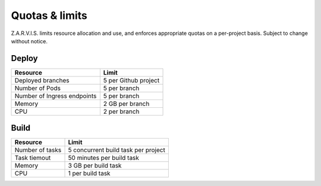 ===============
Quotas & limits
===============

Z.A.R.V.I.S. limits resource allocation and use, and enforces appropriate quotas on a per-project basis.
Subject to change without notice.

Deploy
------

===========================  ======
Resource                     Limit
===========================  ======
Deployed branches            5 per Github project
Number of Pods               5 per branch
Number of Ingress endpoints  5 per branch
Memory                       2 GB per branch
CPU                          2 per branch
===========================  ======


Build
-----

===================================  ======
Resource                             Limit
===================================  ======
Number of tasks                      5 concurrent build task per project
Task tiemout                         50 minutes per build task
Memory                               3 GB per build task
CPU                                  1 per build task
===================================  ======
